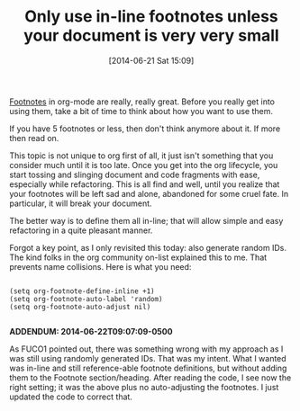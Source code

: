 #+POSTID: 8750
#+DATE: [2014-06-21 Sat 15:09]
#+OPTIONS: toc:nil num:nil todo:nil pri:nil tags:nil ^:nil TeX:nil
#+CATEGORY: Link
#+TAGS: Babel, Emacs, Ide, Lisp, Literate Programming, Programming Language, Reproducible research, elisp, org-mode
#+TITLE: Only use in-line footnotes unless your document is very very small

[[http://orgmode.org/manual/Footnotes.html][Footnotes]] in org-mode are really, really great. Before you really get into using them, take a bit of time to think about how you want to use them. 

If you have 5 footnotes or less, then don't think anymore about it. If more then read on.

This topic is not unique to org first of all, it just isn't something that you consider much until it is too late. Once you get into the org lifecycle, you start tossing and slinging document and code fragments with ease, especially while refactoring. This is all find and well, until you realize that your footnotes will be left sad and alone, abandoned for some cruel fate. In particular, it will break your document.

The better way is to define them all in-line; that will allow simple and easy refactoring in a quite pleasant manner.

Forgot a key point, as I only revisited this today: also generate random IDs. The kind folks in the org community on-list explained this to me. That prevents name collisions. Here is what you need:



#+BEGIN_EXAMPLE
    
(setq org-footnote-define-inline +1)
(setq org-footnote-auto-label 'random)
(setq org-footnote-auto-adjust nil)

#+END_EXAMPLE



*ADDENDUM: 2014-06-22T09:07:09-0500*

As FUCO1 pointed out, there was something wrong with my approach as I was still using randomly generated IDs. That was my intent. What I wanted was in-line and still reference-able footnote definitions, but without adding them to the Footnote section/heading. After reading the code, I see now the right setting; it was the above plus no auto-adjusting the footnotes. I just updated the code to correct that.



